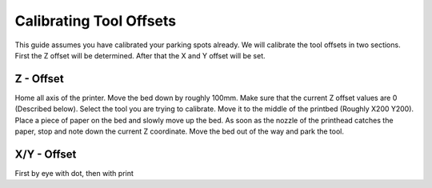 ################################
Calibrating Tool Offsets
################################

This guide assumes you have calibrated your parking spots already. We will calibrate the tool offsets in two sections. First the Z offset will be determined. After that the X and Y offset will be set.

Z - Offset
================

Home all axis of the printer. Move the bed down by roughly 100mm. Make sure that the current Z offset values are 0 (Described below). Select the tool you are trying to calibrate.
Move it to the middle of the printbed (Roughly X200 Y200). Place a piece of paper on the bed and slowly move up the bed. As soon as the nozzle of the printhead catches the paper, stop and note down the current Z coordinate. Move the bed out of the way and park the tool.




X/Y - Offset
================

First by eye with dot, then with print
